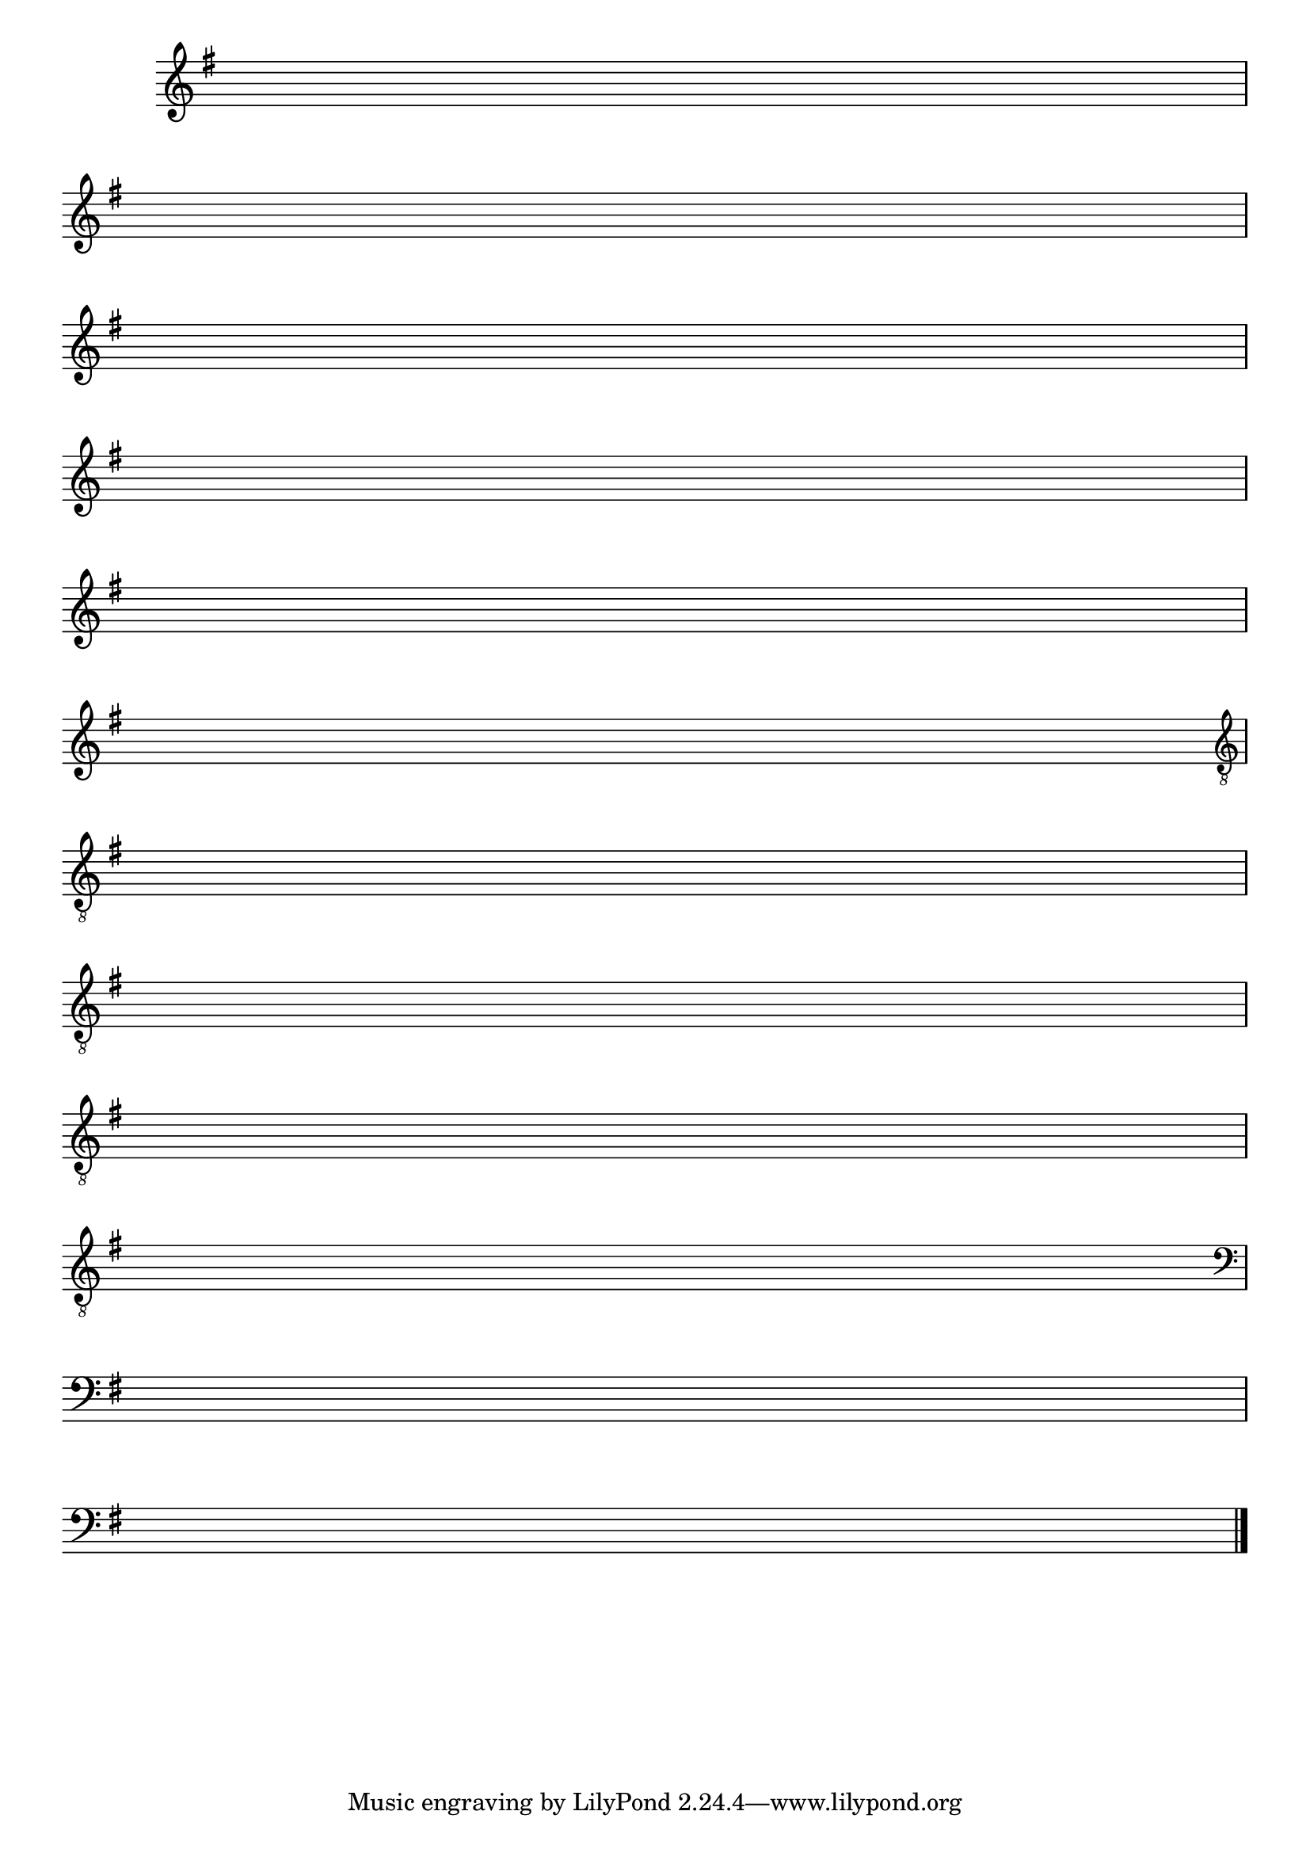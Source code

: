 %% -*- coding: utf-8 -*-
\version "2.14.1"

\relative c'' {

  \override Score.TimeSignature #'transparent = ##t
  \override Score.BarNumber #'transparent = ##t
  \override Staff.BarLine #'transparent = ##f
  \key g \major


  %% CAVAQUINHO - BANJO
  \tag #'cv {
    \repeat unfold 1 
    { s1\break }
    { s1\break }
  }

  %% BANDOLIM
  \tag #'bd {
    \repeat unfold 1 
    { s1\break }
    { s1\break }
  }

  %% VIOLA
  \tag #'va {
    \repeat unfold 1 
    { s1\break }
    { s1\break }
  }

  %% VIOLÃO TENOR
  \tag #'vt {
    \clef "G_8"
    \repeat unfold 1 
    { s1\break }
    { s1\break }
  }

  %% VIOLÃO
  \tag #'vi {
    \clef "G_8"
    \repeat unfold 1 
    { s1\break }
    { s1\break }
  }

  %% BAIXO - BAIXOLÃO
  \tag #'bx {
    \clef bass
    \repeat unfold 1 
    { s1\break }
    { s1\break }
  }


  %% END DOCUMENT
  \bar "|."

}